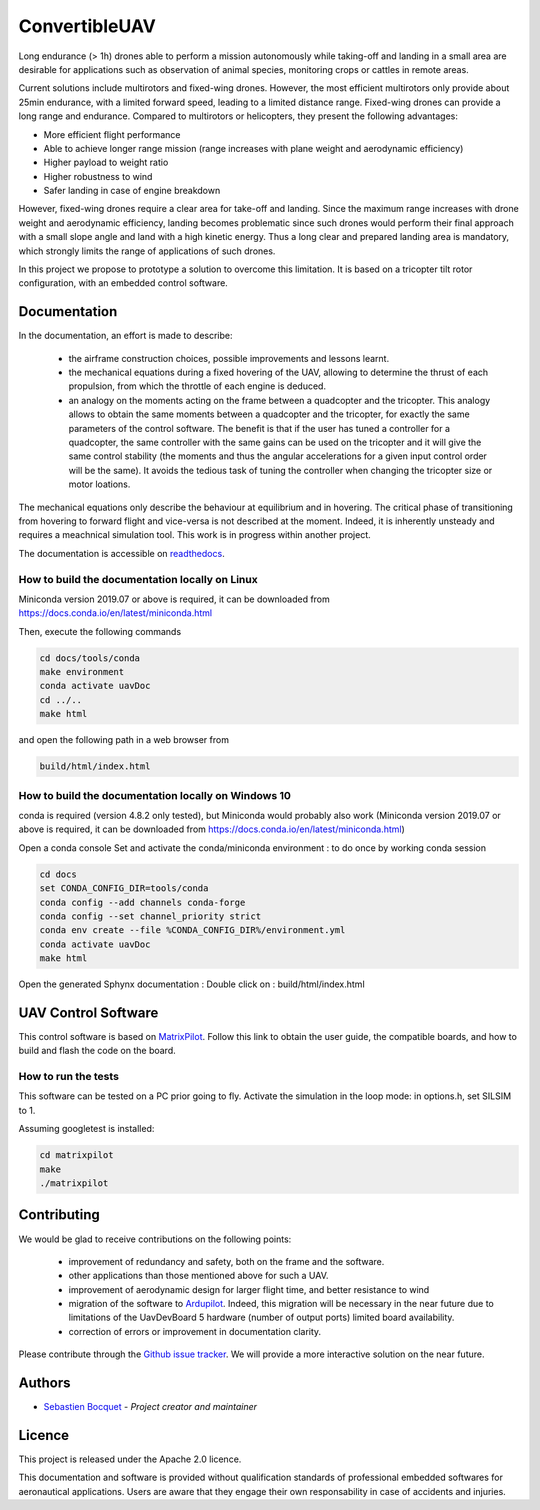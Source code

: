 ConvertibleUAV
==============


.. inclusion-marker-do-not-remove


.. image:: https://img.shields.io/readthedocs/pytest-executable/stable
  :target: https://convertibleuav.readthedocs.io/en/develop/?badge=develop
  :alt: Read The Docs Status   

.. image:: https://img.shields.io/github/issues/SebastienBocquet/ConvertibleUAV

.. image:: https://img.shields.io/github/license/SebastienBocquet/ConvertibleUAV

.. image:: https://img.shields.io/travis/SebastienBocquet/ConvertibleUAV/feat-ci?label=tests

Long endurance (> 1h) drones able to perform a mission autonomously while taking-off and landing in a small area are desirable for 
applications such as observation of animal species, monitoring crops or cattles in remote areas.

Current solutions include multirotors and fixed-wing drones. However, the most efficient multirotors only provide about 25min endurance, 
with a limited forward speed, leading to a limited distance range. Fixed-wing drones can provide a long range and endurance. 
Compared to multirotors or helicopters, they present the following advantages:

• More efficient flight performance 
• Able to achieve longer range mission (range increases with plane weight and aerodynamic efficiency) 
• Higher payload to weight ratio 
• Higher robustness to wind 
• Safer landing in case of engine breakdown

However, fixed-wing drones require a clear area for take-off and landing. Since the maximum range increases with drone weight and 
aerodynamic efficiency, landing becomes problematic since such drones would perform their final approach with a small slope angle and 
land with a high kinetic energy. Thus a long clear and prepared landing area is mandatory, which strongly limits the range of applications 
of such drones.

In this project we propose to prototype a solution to overcome this limitation. It is based on a tricopter tilt rotor configuration, with an embedded control software.


Documentation
-------------

In the documentation, an effort is made to describe:

  - the airframe construction choices, possible improvements and lessons learnt.

  - the mechanical equations during a fixed hovering of the UAV, allowing to determine the thrust of each propulsion, from which the throttle of each engine is deduced.
    
  - an analogy on the moments acting on the frame between a quadcopter and the tricopter. This analogy allows to obtain the same moments between a quadcopter and the tricopter, for exactly the same parameters of the control software. The benefit is that if the user has tuned a controller for a quadcopter, the same controller with the same gains can be used on the tricopter and it will give the same control stability (the moments and thus the angular accelerations for a given input control order will be the same). It avoids the tedious task of tuning the controller when changing the tricopter size or motor loations.

The mechanical equations only describe the behaviour at equilibrium and in hovering. The critical phase of transitioning from hovering to forward flight and vice-versa is not described at the moment. Indeed, it is inherently unsteady and requires a meachnical simulation tool. This work is in progress within another project. 

The documentation is accessible on `readthedocs <https://convertibleuav.readthedocs.io/en/develop/>`_.


How to build the documentation locally on Linux
~~~~~~~~~~~~~~~~~~~~~~~~~~~~~~~~~~~~~~~~~~~~~~~

Miniconda version 2019.07 or above is required, it can be
downloaded from https://docs.conda.io/en/latest/miniconda.html

Then, execute the following commands

.. code-block:: console

  cd docs/tools/conda
  make environment
  conda activate uavDoc
  cd ../..
  make html

and open the following path in a web browser from

.. code-block:: console

  build/html/index.html


How to build the documentation locally on Windows 10
~~~~~~~~~~~~~~~~~~~~~~~~~~~~~~~~~~~~~~~~~~~~~~~~~~~~

conda is required (version 4.8.2 only tested), but Miniconda would probably
also work (Miniconda version 2019.07 or above is required, it can be
downloaded from https://docs.conda.io/en/latest/miniconda.html)

Open a conda console
Set and activate the conda/miniconda environment : to do once by working conda session

.. code-block:: console

  cd docs
  set CONDA_CONFIG_DIR=tools/conda
  conda config --add channels conda-forge
  conda config --set channel_priority strict
  conda env create --file %CONDA_CONFIG_DIR%/environment.yml
  conda activate uavDoc
  make html

Open the generated Sphynx documentation :
Double click on :  build/html/index.html


UAV Control Software
--------------------

This control software is based on `MatrixPilot <https://github.com/MatrixPilot/MatrixPilot>`_. Follow this link to obtain the user guide, the compatible boards, and how to build and flash the code on the board.


How to run the tests
~~~~~~~~~~~~~~~~~~~~

This software can be tested on a PC prior going to fly.
Activate the simulation in the loop mode: in options.h, set SILSIM to 1.

Assuming googletest is installed:

.. code-block:: console

  cd matrixpilot
  make
  ./matrixpilot


Contributing
------------

We would be glad to receive contributions on the following points:

  - improvement of redundancy and safety, both on the frame and the software.

  - other applications than those mentioned above for such a UAV.

  - improvement of aerodynamic design for larger flight time, and better resistance to wind

  - migration of the software to `Ardupilot <https://ardupilot.org/ardupilot/>`_. Indeed, this migration will be necessary in the near future due to limitations of the UavDevBoard 5 hardware (number of output ports) limited board availability.

  - correction of errors or improvement in documentation clarity.

Please contribute through the `Github issue tracker`_. We will provide a more interactive solution on the near future.


Authors
-------

-  `Sebastien Bocquet`_ - *Project creator and maintainer*


Licence
-------

This project is released under the Apache 2.0 licence.

This documentation and software is provided without qualification standards of professional embedded softwares for aeronautical applications. Users are aware that they engage their own responsability in case of accidents and injuries.


.. _Github issue tracker: https://github.com/SebastienBocquet/ConvertibleUAV/issues    
.. _Sebastien Bocquet: https://github.com/SebastienBocquet
